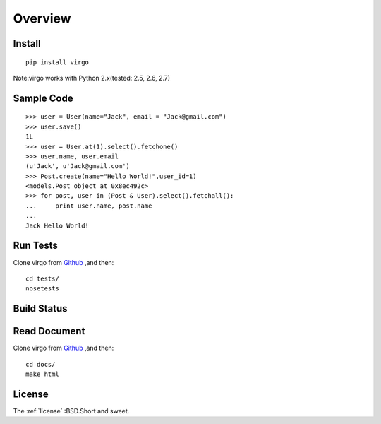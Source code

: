 Overview
********

Install
-------

::

    pip install virgo


Note:virgo works with Python 2.x(tested: 2.5, 2.6, 2.7)

Sample Code
-----------

::

    >>> user = User(name="Jack", email = "Jack@gmail.com") 
    >>> user.save() 
    1L
    >>> user = User.at(1).select().fetchone() 
    >>> user.name, user.email 
    (u'Jack', u'Jack@gmail.com')
    >>> Post.create(name="Hello World!",user_id=1) 
    <models.Post object at 0x8ec492c>
    >>> for post, user in (Post & User).select().fetchall(): 
    ...     print user.name, post.name
    ...  
    Jack Hello World!

Run Tests
---------

Clone virgo from Github_ ,and then::

    cd tests/
    nosetests

Build Status
------------

.. Image:: https://api.travis-ci.org/hit9/virgo.png?branch=master

Read Document
-------------

Clone virgo from Github_ ,and then::

    cd docs/
    make html

License
-------

The :ref:`license` :BSD.Short and sweet.

.. _Github: https://github.com/hit9/virgo
